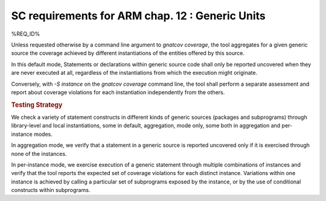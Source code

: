 SC requirements for ARM chap. 12 : Generic Units
================================================


%REQ_ID%

Unless requested otherwise by a command line argument to `gnatcov coverage`,
the tool aggregates for a given generic source the coverage achieved by
different instantiations of the entities offered by this source.

In this default mode, Statements or declarations within generic source code
shall only be reported uncovered when they are never executed at all,
regardless of the instantiations from which the execution might originate.

Conversely, with `-S instance` on the `gnatcov coverage` command line, the
tool shall perform a separate assessment and report about coverage violations
for each instantiation independently from the others.


.. rubric:: Testing Strategy

We check a variety of statement constructs in different kinds of generic
sources (packages and subprograms) through library-level and local
instantiations, some in default, aggregation, mode only, some both in
aggregation and per-instance modes.

In aggregation mode, we verify that a statement in a generic source is
reported uncovered only if it is exercised through none of the instances.

In per-instance mode, we exercise execution of a generic statement through
multiple combinations of instances and verify that the tool reports the
expected set of coverage violations for each distinct instance. Variations
within one instance is achieved by calling a particular set of subprograms
exposed by the instance, or by the use of conditional constructs within
subprograms.

.. qmlink:: TCIndexImporter

   *
